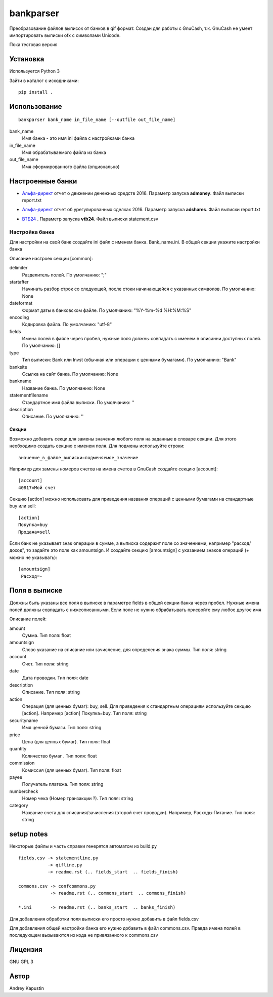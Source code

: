==============
bankparser
==============

Преобразование файлов выписок от банков в qif формат.
Создан для работы с GnuCash, т.к. GnuCash не умеет импортировать выписки ofx с символами Unicode.

Пока тестовая версия

Установка
---------

Используется Python 3

Зайти в каталог с исходниками::

  pip install .

Использование
-------------
::

 bankparser bank_name in_file_name [--outfile out_file_name]

bank_name
  Имя банка - это имя ini файла с настройками банка

in_file_name
  Имя обрабатываемого файла из банка

out_file_name
  Имя сформированного файла (опционально)

Настроенные банки
-----------------

.. banks_start

- `Альфа-директ`_ отчет о движении денежных средств 2016. Параметр запуска **admoney**. Файл выписки report.txt
    .. _`Альфа-директ`: http://alfadirect.ru
- `Альфа-директ`_ отчет об урегулированных сделках 2016. Параметр запуска **adshares**. Файл выписки report.txt
    .. _`Альфа-директ`: http://alfadirect.ru
- `ВТБ24`_ . Параметр запуска **vtb24**. Файл выписки statement.csv
    .. _`ВТБ24`: http://vtb24.ru

.. banks_finish

---------------
Настройка банка
---------------

Для настройки на свой банк создайте ini файл с именем банка. Bank_name.ini.
В общей секции укажите настройки банка

.. commons_start

Описание настроек секции [common]: 

delimiter
   Разделитель полей. По умолчанию: ";"
startafter
   Начинать разбор строк со следующей, после стоки начинающейся с указанных символов. По умолчанию: None
dateformat
   Формат даты в банковском файле. По умолчанию: "%Y-%m-%d %H:%M:%S"
encoding
   Кодировка файла. По умолчанию: "utf-8"
fields
   Имена полей в файле через пробел, нужные поля должны совпадать с именем в описанни доступных полей. По умолчанию: []
type
   Тип выписки: Bank или Invst (обычная или операции с ценными бумагами). По умолчанию: "Bank"
banksite
   Ссылка на сайт банка. По умолчанию: None
bankname
   Название банка. По умолчанию: None
statementfilename
   Стандартное имя файла выписки. По умолчанию: ''
description
   Описание. По умолчанию: ''

.. commons_finish

Секции
^^^^^^

Возможно добавить секци для замены значения любого поля на заданные в словаре секции.
Для этого необходимо создать секцию с именем поля. Для подмены используйте строки::

 значение_в_файле_выписки=подменяемое_значение

Например для замены номеров счетов на имена счетов в GnuCash создайте секцию [account]::

 [account]
 40817=Мой счет

Секцию [action] можно использовать для приведения названия операций с ценными бумагами
на стандартные buy или sell::

  [action]
  Покупка=buy
  Продажа=sell

Если банк не указывает знак операции в сумме, а выписка содержит поле со значениеми, например "расход/доход",
то задайте это поле как amountsign. И создайте секцию [amountsign] с указанием знаков операций
(+ можно не указывать)::

 [amountsign]
  Расход=-

Поля в выписке
--------------

Должны быть указаны все поля в выписке в параметре fields в общей секции банка через пробел.
Нужные имена полей должны совпадать с нижеописанными. Если поле не нужно обрабатывать присвойте ему любое
другое имя

.. fields_start

Описание полей: 

amount
   Сумма. Тип поля: float
amountsign
   Слово указание на списание или зачисление, для определения знака суммы. Тип поля: string
account
   Счет. Тип поля: string
date
   Дата проводки. Тип поля: date
description
   Описание. Тип поля: string
action
   Операция (для ценных бумаг): buy, sell. Для приведения к стандартным операциям используйте секцию [action]. Например [action] Покупка=buy. Тип поля: string
securityname
   Имя ценной бумаги. Тип поля: string
price
   Цена (для ценных бумаг). Тип поля: float
quantity
   Количество бумаг . Тип поля: float
commission
   Комиссия (для ценных бумаг). Тип поля: float
payee
   Получатель платежа. Тип поля: string
numbercheck
   Номер чека (Номер транзакции ?). Тип поля: string
category
   Название счета для списания/зачисления (второй счет проводки). Например, Расходы:Питание. Тип поля: string

.. fields_finish

setup notes
-----------

Некоторые файлы и часть справки генерятся автоматом из build.py

::

  fields.csv -> statementline.py
             -> qifline.py
             -> readme.rst (.. fields_start  .. fields_finish)

  commons.csv -> confcommons.py
              -> readme.rst (.. commons_start  .. commons_finish)

  *.ini       -> readme.rst (.. banks_start  .. banks_finish)

Для добавления обработки поля выписки его просто нужно добавить в файл fields.csv

Для добавления общей настройки банка его нужно добавить в файл commons.csv. Правда имена полей в последующем
вызываются из кода не привязанного к commons.csv


Лицензия
--------

GNU GPL 3

Автор
-----

Andrey Kapustin